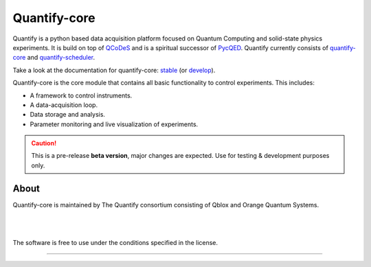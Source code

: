 =============
Quantify-core
=============

.. image:: https://gitlab.com/quantify-os/quantify-core/badges/develop/pipeline.svg
    :target: https://gitlab.com/quantify-os/quantify-core/pipelines/

.. image:: https://img.shields.io/pypi/v/quantify-core.svg
    :target: https://pypi.org/pypi/quantify-core
.. image:: https://app.codacy.com/project/badge/Grade/32265e1e7d3f491fa028528aaf8bfa69
    :target: https://www.codacy.com/gl/quantify-os/quantify-core/dashboard?utm_source=gitlab.com&amp;utm_medium=referral&amp;utm_content=quantify-os/quantify-core&amp;utm_campaign=Badge_Grade
    :alt: Code Quality
.. image:: https://app.codacy.com/project/badge/Coverage/32265e1e7d3f491fa028528aaf8bfa69
    :alt: Coverage
    :target: https://www.codacy.com/gl/quantify-os/quantify-core/dashboard?utm_source=gitlab.com&amp;utm_medium=referral&amp;utm_content=quantify-os/quantify-core&amp;utm_campaign=Badge_Coverage
.. image:: https://readthedocs.com/projects/quantify-quantify-core/badge/?version=develop&token=2f68e7fc6a2426b5eb9b44bb2f764a9d75a9932f41c39efdf0a8a99bf33e6a34
    :target: https://quantify-quantify-core.readthedocs-hosted.com
    :alt: Documentation Status

.. image:: https://img.shields.io/badge/License-BSD%204--Clause-blue.svg
    :target: https://gitlab.com/quantify-os/quantify-core/-/blob/master/LICENSE
.. image:: https://img.shields.io/badge/code%20style-black-000000.svg
    :target: https://github.com/psf/black

.. image:: https://img.shields.io/badge/Supported%20By-UNITARY%20FUND-brightgreen.svg?style=flat
    :target: http://unitary.fund

Quantify is a python based data acquisition platform focused on Quantum Computing and solid-state physics experiments.
It is build on top of `QCoDeS <https://qcodes.github.io/Qcodes/>`_ and is a spiritual successor of `PycQED <https://github.com/DiCarloLab-Delft/PycQED_py3>`_.
Quantify currently consists of `quantify-core <https://pypi.org/project/quantify-core/>`_ and `quantify-scheduler <https://pypi.org/project/quantify-scheduler/>`_.

Take a look at the documentation for quantify-core: `stable <https://quantify-quantify-core.readthedocs-hosted.com/en/stable/?badge=stable>`_ (or `develop <https://quantify-quantify-core.readthedocs-hosted.com/en/develop/?badge=develop>`_).

Quantify-core is the core module that contains all basic functionality to control experiments. This includes:

* A framework to control instruments.
* A data-acquisition loop.
* Data storage and analysis.
* Parameter monitoring and live visualization of experiments.


.. caution::

    This is a pre-release **beta version**, major changes are expected. Use for testing & development purposes only.

About
--------

Quantify-core is maintained by The Quantify consortium consisting of Qblox and Orange Quantum Systems.

.. |_| unicode:: 0xA0
   :trim:


.. figure:: https://cdn.sanity.io/images/ostxzp7d/production/f9ab429fc72aea1b31c4b2c7fab5e378b67d75c3-132x31.svg
    :width: 200px
    :target: https://qblox.com
    :align: left

.. figure:: https://orangeqs.com/OQS_logo_with_text.svg
    :width: 200px
    :target: https://orangeqs.com
    :align: left

|_|

|_|

The software is free to use under the conditions specified in the license.


--------------------------

.. nothing-to-avoid-a-sphinx-warning:
